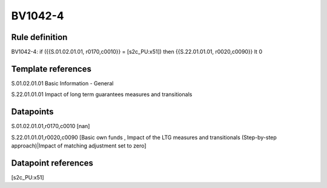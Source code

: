 ========
BV1042-4
========

Rule definition
---------------

BV1042-4: if ({{S.01.02.01.01, r0170,c0010}} = [s2c_PU:x51]) then {{S.22.01.01.01, r0020,c0090}} lt 0


Template references
-------------------

S.01.02.01.01 Basic Information - General

S.22.01.01.01 Impact of long term guarantees measures and transitionals


Datapoints
----------

S.01.02.01.01,r0170,c0010 [nan]

S.22.01.01.01,r0020,c0090 [Basic own funds , Impact of the LTG measures and transitionals (Step-by-step approach)|Impact of matching adjustment set to zero]



Datapoint references
--------------------

[s2c_PU:x51]